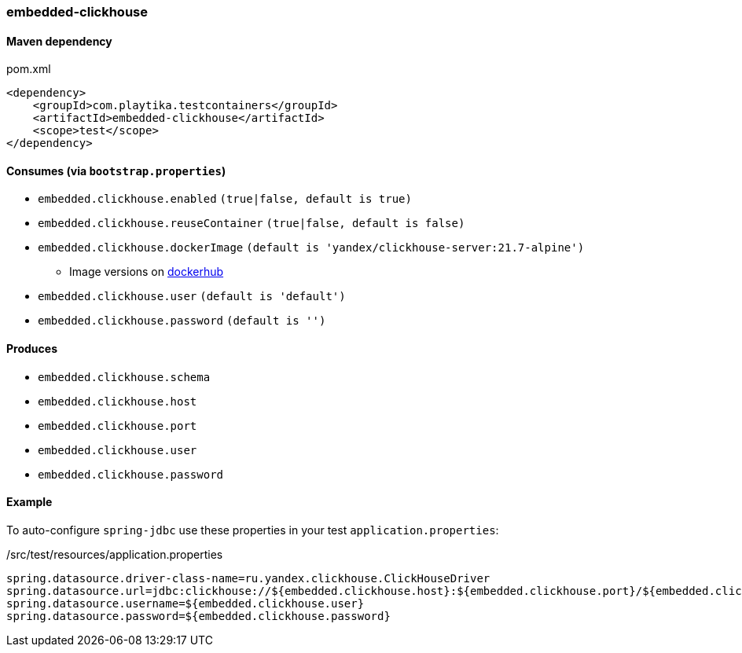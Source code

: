 === embedded-clickhouse

==== Maven dependency

.pom.xml
[source,xml]
----
<dependency>
    <groupId>com.playtika.testcontainers</groupId>
    <artifactId>embedded-clickhouse</artifactId>
    <scope>test</scope>
</dependency>
----

==== Consumes (via `bootstrap.properties`)

* `embedded.clickhouse.enabled` `(true|false, default is true)`
* `embedded.clickhouse.reuseContainer` `(true|false, default is false)`
* `embedded.clickhouse.dockerImage` `(default is 'yandex/clickhouse-server:21.7-alpine')`
** Image versions on https://hub.docker.com/r/yandex/clickhouse-server/tags[dockerhub]
* `embedded.clickhouse.user` `(default is 'default')`
* `embedded.clickhouse.password` `(default is '')`

==== Produces

* `embedded.clickhouse.schema`
* `embedded.clickhouse.host`
* `embedded.clickhouse.port`
* `embedded.clickhouse.user`
* `embedded.clickhouse.password`

==== Example

To auto-configure `spring-jdbc` use these properties in your test `application.properties`:

[source,properties]
./src/test/resources/application.properties
----
spring.datasource.driver-class-name=ru.yandex.clickhouse.ClickHouseDriver
spring.datasource.url=jdbc:clickhouse://${embedded.clickhouse.host}:${embedded.clickhouse.port}/${embedded.clickhouse.schema}
spring.datasource.username=${embedded.clickhouse.user}
spring.datasource.password=${embedded.clickhouse.password}
----
